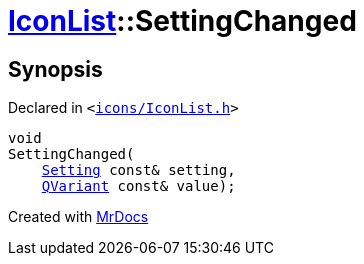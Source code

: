 [#IconList-SettingChanged]
= xref:IconList.adoc[IconList]::SettingChanged
:relfileprefix: ../
:mrdocs:


== Synopsis

Declared in `&lt;https://github.com/PrismLauncher/PrismLauncher/blob/develop/launcher/icons/IconList.h#L103[icons&sol;IconList&period;h]&gt;`

[source,cpp,subs="verbatim,replacements,macros,-callouts"]
----
void
SettingChanged(
    xref:Setting.adoc[Setting] const& setting,
    xref:QVariant.adoc[QVariant] const& value);
----



[.small]#Created with https://www.mrdocs.com[MrDocs]#
